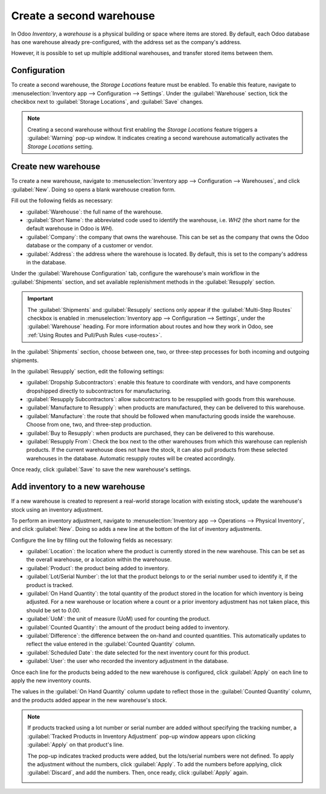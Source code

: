 =========================
Create a second warehouse
=========================

In Odoo *Inventory*, a *warehouse* is a physical building or space where items are stored. By
default, each Odoo database has one warehouse already pre-configured, with the address set as the
company's address.

However, it is possible to set up multiple additional warehouses, and transfer stored items between
them.

Configuration
=============

To create a second warehouse, the *Storage Locations* feature must be enabled. To enable this
feature, navigate to :menuselection:`Inventory app --> Configuration --> Settings`. Under the
:guilabel:`Warehouse` section, tick the checkbox next to :guilabel:`Storage Locations`, and
:guilabel:`Save` changes.

.. image:: create_a_second_warehouse/create-a-second-warehouse-enabled-setting.png
   :align: center
   :alt: Warning pop-up window for creating a second warehouse before enabling Storage Locations.

.. note::
   Creating a second warehouse without first enabling the *Storage Locations* feature triggers a
   :guilabel:`Warning` pop-up window. It indicates creating a second warehouse automatically
   activates the *Storage Locations* setting.

Create new warehouse
====================

To create a new warehouse, navigate to :menuselection:`Inventory app --> Configuration -->
Warehouses`, and click :guilabel:`New`. Doing so opens a blank warehouse creation form.

Fill out the following fields as necessary:

- :guilabel:`Warehouse`: the full name of the warehouse.
- :guilabel:`Short Name`: the abbreviated code used to identify the warehouse, i.e. `WH2` (the short
  name for the default warehouse in Odoo is `WH`).
- :guilabel:`Company`: the company that owns the warehouse. This can be set as the company that owns
  the Odoo database or the company of a customer or vendor.
- :guilabel:`Address`: the address where the warehouse is located. By default, this is set to the
  company's address in the database.

.. image:: create_a_second_warehouse/create-a-second-warehouse-new-warehouse-settings.png
   :align: center
   :alt: Filled out warehouse name and address settings on warehouse creation form.

Under the :guilabel:`Warehouse Configuration` tab, configure the warehouse's main workflow in the
:guilabel:`Shipments` section, and set available replenishment methods in the :guilabel:`Resupply`
section.

.. important::
   The :guilabel:`Shipments` and :guilabel:`Resupply` sections only appear if the
   :guilabel:`Multi-Step Routes` checkbox is enabled in :menuselection:`Inventory app -->
   Configuration --> Settings`, under the :guilabel:`Warehouse` heading. For more information about
   routes and how they work in Odoo, see :ref:`Using Routes and Pull/Push Rules <use-routes>`.

In the :guilabel:`Shipments` section, choose between one, two, or three-step processes for both
incoming and outgoing shipments.

In the :guilabel:`Resupply` section, edit the following settings:

- :guilabel:`Dropship Subcontractors`: enable this feature to coordinate with vendors, and have
  components dropshipped directly to subcontractors for manufacturing.
- :guilabel:`Resupply Subcontractors`: allow subcontractors to be resupplied with goods from this
  warehouse.
- :guilabel:`Manufacture to Resupply`: when products are manufactured, they can be delivered to this
  warehouse.
- :guilabel:`Manufacture`: the route that should be followed when manufacturing goods inside the
  warehouse. Choose from one, two, and three-step production.
- :guilabel:`Buy to Resupply`: when products are purchased, they can be delivered to this warehouse.
- :guilabel:`Resupply From`: Check the box next to the other warehouses from which this warehouse
  can replenish products. If the current warehouse does not have the stock, it can also pull
  products from these selected warehouses in the database. Automatic resupply routes will be created
  accordingly.

.. image:: create_a_second_warehouse/create-a-second-warehouse-warehouse-configuration-tab.png
   :align: center
   :alt: Filled out Warehouse Configuration tab settings on warehouse creation form.

Once ready, click :guilabel:`Save` to save the new warehouse's settings.

Add inventory to a new warehouse
================================

If a new warehouse is created to represent a real-world storage location with existing stock, update
the warehouse's stock using an inventory adjustment.

.. seealso::
   :doc:`count_products`

To perform an inventory adjustment, navigate to :menuselection:`Inventory app --> Operations -->
Physical Inventory`, and click :guilabel:`New`. Doing so adds a new line at the bottom of the list
of inventory adjustments.

Configure the line by filling out the following fields as necessary:

- :guilabel:`Location`: the location where the product is currently stored in the new warehouse.
  This can be set as the overall warehouse, or a location within the warehouse.
- :guilabel:`Product`: the product being added to inventory.
- :guilabel:`Lot/Serial Number`: the lot that the product belongs to or the serial number used to
  identify it, if the product is tracked.
- :guilabel:`On Hand Quantity`: the total quantity of the product stored in the location for which
  inventory is being adjusted. For a new warehouse or location where a count or a prior inventory
  adjustment has not taken place, this should be set to `0.00`.
- :guilabel:`UoM`: the unit of measure (UoM) used for counting the product.
- :guilabel:`Counted Quantity`: the amount of the product being added to inventory.
- :guilabel:`Difference`: the difference between the on-hand and counted quantities. This
  automatically updates to reflect the value entered in the :guilabel:`Counted Quantity` column.
- :guilabel:`Scheduled Date`: the date selected for the next inventory count for this product.
- :guilabel:`User`: the user who recorded the inventory adjustment in the database.

.. image:: create_a_second_warehouse/create-a-second-warehouse-inventory-adjustment.png
   :align: center
   :alt: Filled out inventory adjustment line for product in new warehouse.

Once each line for the products being added to the new warehouse is configured, click
:guilabel:`Apply` on each line to apply the new inventory counts.

The values in the :guilabel:`On Hand Quantity` column update to reflect those in the
:guilabel:`Counted Quantity` column, and the products added appear in the new warehouse's stock.

.. note::
   If products tracked using a lot number or serial number are added without specifying the tracking
   number, a :guilabel:`Tracked Products in Inventory Adjustment` pop-up window appears upon
   clicking :guilabel:`Apply` on that product's line.

   The pop-up indicates tracked products were added, but the lots/serial numbers were not defined.
   To apply the adjustment without the numbers, click :guilabel:`Apply`. To add the numbers before
   applying, click :guilabel:`Discard`, and add the numbers. Then, once ready, click
   :guilabel:`Apply` again.

   .. image:: create_a_second_warehouse/create-a-second-warehouse-popup-window.png
      :align: center
      :alt: Tracked Products in Inventory Adjustment pop-up window.

.. seealso::
   :doc:`warehouses_locations`
